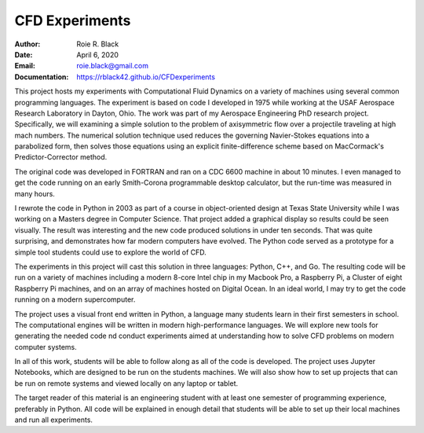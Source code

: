 CFD Experiments
###############
:Author: Roie R. Black
:Date: April 6, 2020
:Email: roie.black@gmail.com
:Documentation: https://rblack42.github.io/CFDexperiments

|travis-build| |license|

This project hosts my experiments with Computational Fluid Dynamics on a
variety of machines using several common programming languages. The experiment
is based on code I developed in 1975 while working at the USAF Aerospace
Research Laboratory in Dayton, Ohio. The work was part of my Aerospace
Engineering PhD research project. Specifically, we will examining a simple
solution to the problem of axisymmetric flow over a projectile traveling at
high mach numbers. The numerical solution technique used reduces the
governing Navier-Stokes equations into a parabolized form, then solves those
equations using an  explicit finite-difference scheme based on MacCormack's
Predictor-Corrector method. 

The original code was developed in FORTRAN and ran on a CDC 6600 machine in
about 10 minutes. I even managed to get the code running on an early
Smith-Corona programmable desktop calculator, but the run-time was measured in
many hours.

I rewrote the code in Python in 2003 as part of a course in object-oriented
design at Texas State University while I was working on a Masters degree in
Computer Science. That project added a graphical display so results could be
seen visually. The result was interesting and the new code produced solutions
in under ten seconds. That was quite surprising, and demonstrates how far
modern computers have evolved. The Python code served as a prototype for a
simple tool students could use to explore the world of CFD.

The experiments in this project will cast this solution in three languages:
Python, C++, and Go. The resulting code will be run on a variety of machines
including a modern 8-core Intel chip in my Macbook Pro, a Raspberry Pi, a
Cluster of eight Raspberry Pi machines, and on an array of machines hosted on
Digital Ocean. In an ideal world, I may try to get the code running on a modern
supercomputer.

The project uses a visual front end written in Python, a language many students
learn in their first semesters in school. The computational engines will be
written in modern high-performance languages. We will explore new tools for
generating the needed code nd conduct experiments aimed at understanding how to
solve CFD problems on modern computer systems.

In all of this work, students will be able to follow along as all of the code
is developed. The project uses Jupyter Notebooks, which are designed to be run
on the students machines. We will also show how to set up projects that can be
run on remote systems and viewed locally on any laptop or tablet.

The target reader of this material is an engineering student with at least one
semester of programming experience, preferably in Python. All code will be
explained in enough detail that students will be able to set up their local
machines and run all experiments.

..  |travis-build| image:: https://travis-ci.org/rblack42/CFDexperiments.svg?branch=master
    :alt: Build badge from Travis-CI

..  |license| image:: https://img.shields.io/badge/License-BSD%203--Clause-blue.svg
    :alt: BSD 3-Clause License

